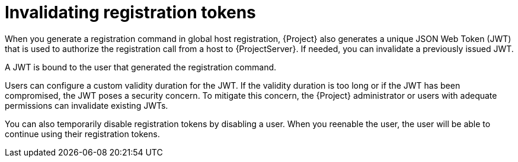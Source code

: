 :_mod-docs-content-type: CONCEPT

[id="invalidating-registration-tokens"]
= Invalidating registration tokens

[role="_abstract"]
When you generate a registration command in global host registration, {Project} also generates a unique JSON Web Token (JWT) that is used to authorize the registration call from a host to {ProjectServer}.
If needed, you can invalidate a previously issued JWT.

A JWT is bound to the user that generated the registration command.

Users can configure a custom validity duration for the JWT.
If the validity duration is too long or if the JWT has been compromised, the JWT poses a security concern.
To mitigate this concern, the {Project} administrator or users with adequate permissions can invalidate existing JWTs.

You can also temporarily disable registration tokens by disabling a user.
When you reenable the user, the user will be able to continue using their registration tokens.
